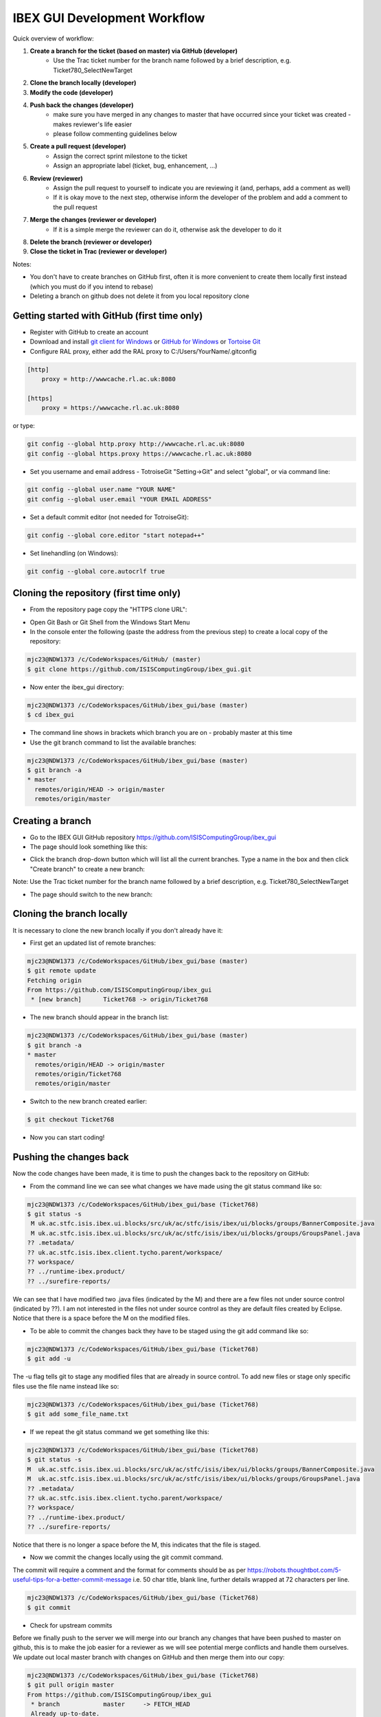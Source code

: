 =============================
IBEX GUI Development Workflow
=============================

Quick overview of workflow:

#. **Create a branch for the ticket (based on master) via GitHub (developer)**
    * Use the Trac ticket number for the branch name followed by a brief description, e.g. Ticket780_SelectNewTarget
#. **Clone the branch locally (developer)**
#. **Modify the code (developer)**
#. **Push back the changes (developer)**
    * make sure you have merged in any changes to master that have occurred since your ticket was created - makes reviewer's life easier
    * please follow commenting guidelines below
#. **Create a pull request (developer)**
    * Assign the correct sprint milestone to the ticket
    * Assign an appropriate label (ticket, bug, enhancement, ...)
#. **Review (reviewer)**
    * Assign the pull request to yourself to indicate you are reviewing it (and, perhaps, add a comment as well)
    * If it is okay move to the next step, otherwise inform the developer of the problem and add a comment to the pull request
#. **Merge the changes (reviewer or developer)**
    * If it is a simple merge the reviewer can do it, otherwise ask the developer to do it
#. **Delete the branch (reviewer or developer)**
#. **Close the ticket in Trac (reviewer or developer)**

Notes:

* You don't have to create branches on GitHub first, often it is more convenient to create them locally first instead (which you must do if you intend to rebase)
* Deleting a branch on github does not delete it from you local repository clone   

Getting started with GitHub (first time only)
---------------------------------------------

* Register with GitHub to create an account
* Download and install `git client for Windows <https://git-scm.com/download/win>`_ or `GitHub for Windows <https://windows.github.com/>`_ or `Tortoise Git <https://tortoisegit.org/>`_ 
* Configure RAL proxy, either add the RAL proxy to C:/Users/YourName/.gitconfig

.. code::

    [http]
        proxy = http://wwwcache.rl.ac.uk:8080

    [https]
        proxy = https://wwwcache.rl.ac.uk:8080

or type:

.. code::

    git config --global http.proxy http://wwwcache.rl.ac.uk:8080
    git config --global https.proxy https://wwwcache.rl.ac.uk:8080

* Set you username and email address - TotroiseGit "Setting->Git" and select "global", or via command line:

.. code::

    git config --global user.name "YOUR NAME"
    git config --global user.email "YOUR EMAIL ADDRESS"

* Set a default commit editor (not needed for TotroiseGit):

.. code::

    git config --global core.editor "start notepad++"

* Set linehandling (on Windows):
 
.. code::

    git config --global core.autocrlf true
        
Cloning the repository (first time only)
----------------------------------------

* From the repository page copy the "HTTPS clone URL":

.. image:: images/development_workflow/clone.png
    :height: 705 
    :width: 1084
    :scale: 85 %
    :align: center


* Open Git Bash or Git Shell from the Windows Start Menu

* In the console enter the following (paste the address from the previous step) to create a local copy of the repository:

.. code::

    mjc23@NDW1373 /c/CodeWorkspaces/GitHub/ (master)
    $ git clone https://github.com/ISISComputingGroup/ibex_gui.git

* Now enter the ibex_gui directory:

.. code::
    
    mjc23@NDW1373 /c/CodeWorkspaces/GitHub/ibex_gui/base (master)
    $ cd ibex_gui
    
* The command line shows in brackets which branch you are on - probably master at this time

* Use the git branch command to list the available branches:

.. code::

    mjc23@NDW1373 /c/CodeWorkspaces/GitHub/ibex_gui/base (master)
    $ git branch -a
    * master
      remotes/origin/HEAD -> origin/master
      remotes/origin/master


Creating a branch
-----------------
* Go to the IBEX GUI GitHub repository https://github.com/ISISComputingGroup/ibex_gui
* The page should look something like this:

.. image:: images/development_workflow/start.png
    :height: 695 
    :width: 1053
    :scale: 85 %
    :align: center

* Click the branch drop-down button which will list all the current branches. Type a name in the box and then click "Create branch" to create a new branch:

.. image:: images/development_workflow/create_branch.png
    :height: 677 
    :width: 1058
    :scale: 85 %
    :align: center
    
Note: Use the Trac ticket number for the branch name followed by a brief description, e.g. Ticket780_SelectNewTarget

* The page should switch to the new branch:

.. image:: images/development_workflow/new_branch.png
    :height: 705 
    :width: 1084
    :scale: 85 %
    :align: center

    
Cloning the branch locally
--------------------------

It is necessary to clone the new branch locally if you don't already have it:

* First get an updated list of remote branches:

.. code::

    mjc23@NDW1373 /c/CodeWorkspaces/GitHub/ibex_gui/base (master)
    $ git remote update
    Fetching origin
    From https://github.com/ISISComputingGroup/ibex_gui
     * [new branch]      Ticket768 -> origin/Ticket768

* The new branch should appear in the branch list:

.. code:: 

    mjc23@NDW1373 /c/CodeWorkspaces/GitHub/ibex_gui/base (master)
    $ git branch -a
    * master
      remotes/origin/HEAD -> origin/master
      remotes/origin/Ticket768
      remotes/origin/master
      
* Switch to the new branch created earlier:

.. code::
    
    $ git checkout Ticket768

* Now you can start coding!

Pushing the changes back
------------------------

Now the code changes have been made, it is time to push the changes back to the repository on GitHub:

* From the command line we can see what changes we have made using the git status command like so:

.. code::

    mjc23@NDW1373 /c/CodeWorkspaces/GitHub/ibex_gui/base (Ticket768)
    $ git status -s
     M uk.ac.stfc.isis.ibex.ui.blocks/src/uk/ac/stfc/isis/ibex/ui/blocks/groups/BannerComposite.java
     M uk.ac.stfc.isis.ibex.ui.blocks/src/uk/ac/stfc/isis/ibex/ui/blocks/groups/GroupsPanel.java
    ?? .metadata/
    ?? uk.ac.stfc.isis.ibex.client.tycho.parent/workspace/
    ?? workspace/
    ?? ../runtime-ibex.product/
    ?? ../surefire-reports/

We can see that I have modified two .java files (indicated by the M) and there are a few files not under source control (indicated by ??).
I am not interested in the files not under source control as they are default files created by Eclipse. Notice that there is a space before the M on the modified files.

* To be able to commit the changes back they have to be staged using the git add command like so:

.. code::

    mjc23@NDW1373 /c/CodeWorkspaces/GitHub/ibex_gui/base (Ticket768)
    $ git add -u

The -u flag tells git to stage any modified files that are already in source control. To add new files or stage only specific files use the file name instead like so:

.. code::

    mjc23@NDW1373 /c/CodeWorkspaces/GitHub/ibex_gui/base (Ticket768)
    $ git add some_file_name.txt
    
* If we repeat the git status command we get something like this:
    
.. code::

    mjc23@NDW1373 /c/CodeWorkspaces/GitHub/ibex_gui/base (Ticket768)
    $ git status -s
    M  uk.ac.stfc.isis.ibex.ui.blocks/src/uk/ac/stfc/isis/ibex/ui/blocks/groups/BannerComposite.java
    M  uk.ac.stfc.isis.ibex.ui.blocks/src/uk/ac/stfc/isis/ibex/ui/blocks/groups/GroupsPanel.java
    ?? .metadata/
    ?? uk.ac.stfc.isis.ibex.client.tycho.parent/workspace/
    ?? workspace/
    ?? ../runtime-ibex.product/
    ?? ../surefire-reports/

Notice that there is no longer a space before the M, this indicates that the file is staged.

* Now we commit the changes locally using the git commit command. 

The commit will require a comment and the format for comments should be as per https://robots.thoughtbot.com/5-useful-tips-for-a-better-commit-message i.e. 
50 char title, blank line, further details wrapped at 72 characters per line. 

.. code::

    mjc23@NDW1373 /c/CodeWorkspaces/GitHub/ibex_gui/base (Ticket768)
    $ git commit 

* Check for upstream commits

Before we finally push to the server we will merge into our branch any changes that have been pushed to master on github, this
is to make the job easier for a reviewer as we will see potential merge conflicts and handle them ourselves. We update out local master branch with
changes on GitHub and then merge them into our copy: 

.. code::

    mjc23@NDW1373 /c/CodeWorkspaces/GitHub/ibex_gui/base (Ticket768)
    $ git pull origin master
    From https://github.com/ISISComputingGroup/ibex_gui
     * branch            master     -> FETCH_HEAD
     Already up-to-date.   
    mjc23@NDW1373 /c/CodeWorkspaces/GitHub/ibex_gui/base (Ticket768)
    $ git merge master
    Already up-to-date.

(Advanced usage note: if your branch does not yet exist on GitHub, and has not been otherwise shared with another developer, then you may wish to consider doing a rebase rather than a merge) 
    
* Next we push the changes back to GitHub using the git push command like so:

.. code::

    mjc23@NDW1373 /c/CodeWorkspaces/GitHub/ibex_gui/base (Ticket768)
    $ git push origin Ticket768
    Counting objects: 31, done.
    Delta compression using up to 8 threads.
    Compressing objects: 100% (8/8), done.
    Writing objects: 100% (15/15), 965 bytes | 0 bytes/s, done.
    Total 15 (delta 6), reused 0 (delta 0)
    To https://github.com/ISISComputingGroup/ibex_gui.git
       86f5162..8b9814f  Ticket768 -> Ticket768

* If we navigate back to the branch on the GitHub page we can see that the changes have been pushed back:

.. image:: images/development_workflow/pushed_branch.png
    :height: 813 
    :width: 1053
    :scale: 85 %
    :align: center

Create a pull request
---------------------

* Create a pull request by clicking the 'Compare & pull request' button while on the correct branch:

.. image:: images/development_workflow/pull_request_start.png
    :height: 813 
    :width: 1053
    :scale: 85 %
    :align: center

* The new page allows you to add comments and to review the modifications before creating the pull request. 
Notice that for my changes it says "Able to merge". This means that my changes don't clash with any other changes that have been made on the master while I have been working on the branch.

.. image:: images/development_workflow/open_a_pull_request_start.png
    :height: 769 
    :width: 1270
    :scale: 85 %
    :align: center

* Clicking the "Create pull request" button will create the pull request

* Assign the milestone for the pull request to the current sprint 

* Choose an appropriate label for this pull request, for example: ticket or bug

* That is us done for now as the ticket now needs to be reviewed

Reviewing a pull request
------------------------

Before reviewing the pull request it is necessary to copy the branch locally if you don't already have it:

* First get an updated list of remote branches:

.. code::

    mjc23@NDW1373 /c/CodeWorkspaces/GitHub/ibex_gui/base (master)
    $ git remote update
    Fetching origin
    From https://github.com/ISISComputingGroup/ibex_gui
     * [new branch]      Ticket768 -> origin/Ticket768

* The new branch should appear in the branch list:

.. code:: 

    mjc23@NDW1373 /c/CodeWorkspaces/GitHub/ibex_gui/base (master)
    $ git branch -a
    * master
      remotes/origin/HEAD -> origin/master
      remotes/origin/Ticket768
      remotes/origin/master
      
* Now checkout the branch:

.. code::

    mjc23@NDW1373 /c/CodeWorkspaces/GitHub/ibex_gui/base (master)
    $ git checkout Ticket768
    Branch Ticket768 set up to track remote branch Ticket768 from origin.
    Switched to a new branch 'Ticket768'
    
* The code can now be loaded into Eclipse and reviewed

* Once the code has been reviewed either you can merge the changes yourself via GitHub or you can pass it back to the developer to do it

Merging changes
---------------

Basically there are two types of merges: one where the code changes don't clash with other changes on master; and, one where it does clash.

If it does not clash then it can be merged via the "Merge pull request" button on the pull request page on GitHub.

Otherwise, GitHub will say "We can't automatically merge this pull request" on the pull request page.
This requires manual intervention:

* From the command line switch to the the master branch if not already on it

* Next fetch the most up-to-date version of master:

.. code::

    mjc23@NDW1373 /c/CodeWorkspaces/GitHub/ibex_gui/base (master)
    $ git fetch origin
    
* Merge the master with the branch:

.. code::

    mjc23@NDW1373 /c/CodeWorkspaces/GitHub/ibex_gui/base (master)
    $ git merge Ticket768
    Auto-merging base/uk.ac.stfc.isis.ibex.ui.blocks/src/uk/ac/stfc/isis/ibex/ui/blocks/groups/GroupsPanel.java
    CONFLICT (content): Merge conflict in base/uk.ac.stfc.isis.ibex.ui.blocks/src/uk/ac/stfc/isis/ibex/ui/blocks/groups/GroupsPanel.java
    Automatic merge failed; fix conflicts and then commit the result.
    
* The merge has failed (as expected) but we can now view the code conflict:

.. code::

    ...
    <<<<<<< HEAD
                        showBanner("No groups to display!");
    =======
                        // Leave text blank
                        showBanner("");
    >>>>>>> Ticket768
    ...
    

* For this example I decide to keep my changes and ignore the master, so the next step is merge the new changes and update on GitHub:

.. code::

    mjc23@NDW1373 /c/CodeWorkspaces/GitHub/ibex_gui/base (master|MERGING)
    $ git status -s
    M  uk.ac.stfc.isis.ibex.ui.blocks/src/uk/ac/stfc/isis/ibex/ui/blocks/groups/BannerComposite.java
    UU uk.ac.stfc.isis.ibex.ui.blocks/src/uk/ac/stfc/isis/ibex/ui/blocks/groups/GroupsPanel.java
    ?? .metadata/
    ?? uk.ac.stfc.isis.ibex.client.tycho.parent/workspace/
    ?? workspace/
    ?? ../runtime-ibex.product/
    ?? ../surefire-reports/
    
    mjc23@NDW1373 /c/CodeWorkspaces/GitHub/ibex_gui/base (master|MERGING)
    $ git add uk.ac.stfc.isis.ibex.ui.blocks/src/uk/ac/stfc/isis/ibex/ui/blocks/groups/GroupsPanel.java

    mjc23@NDW1373 /c/CodeWorkspaces/GitHub/ibex_gui/base (master|MERGING)
    $ git status -s
    M  uk.ac.stfc.isis.ibex.ui.blocks/src/uk/ac/stfc/isis/ibex/ui/blocks/groups/BannerComposite.java
    M  uk.ac.stfc.isis.ibex.ui.blocks/src/uk/ac/stfc/isis/ibex/ui/blocks/groups/GroupsPanel.java
    ?? .metadata/
    ?? uk.ac.stfc.isis.ibex.client.tycho.parent/workspace/
    ?? workspace/
    ?? ../runtime-ibex.product/
    ?? ../surefire-reports/
    
    mjc23@NDW1373 /c/CodeWorkspaces/GitHub/ibex_gui/base (master|MERGING)
    $ git commit -m "Resolved conflict with Ticket768"
    [master 2aaaf10] Resolved conflict with Ticket768

    mjc23@NDW1373 /c/CodeWorkspaces/GitHub/ibex_gui/base (master)
    $ git push origin master
    Username for 'https://github.com': matt.clarke@stfc.ac.uk
    Password for 'https://matt.clarke@stfc.ac.uk@github.com':
    Counting objects: 1, done.
    Writing objects: 100% (1/1), 229 bytes | 0 bytes/s, done.
    Total 1 (delta 0), reused 0 (delta 0)
    To https://github.com/ISISComputingGroup/ibex_gui.git
       06cecee..2aaaf10  master -> master

* Now if you look at the pull request on GitHub it should say it has been merged and closed.

Deleting the branch
-------------------

Once the branch has been merged into master it can be deleted via the pull request page on GitHub. Don't worry it is not permanently deleted!
You will also have to delete the branch locally.


